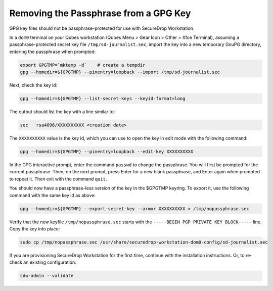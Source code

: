 Removing the Passphrase from a GPG Key
======================================

GPG key files should not be passphrase-protected for use with SecureDrop Workstation.

In a ``dom0`` terminal on your Qubes workstation
(Qubes Menu > Gear Icon  > Other > Xfce Terminal), assuming a
passphrase-protected secret key file ``/tmp/sd-journalist.sec``,
import the key into a new temporary GnuPG directory, entering the passphrase 
when prompted:

.. code-block:: sh

  export GPGTMP=`mktemp -d`    # create a tempdir
  gpg --homedir=${GPGTMP} --pinentry=loopback --import /tmp/sd-journalist.sec

Next, check the key id:

.. code-block:: sh

  gpg --homedir=${GPGTMP} --list-secret-keys --keyid-format=long

The output should list the key with a line similar to:

.. code-block:: sh

  sec   rsa4096/XXXXXXXXXX <creation date>

The ``XXXXXXXXXX`` value is the key id, which you can use to open the key in edit mode with the following command:

.. code-block:: sh

  gpg --homedir=${GPGTMP} --pinentry=loopback --edit-key XXXXXXXXXX

In the GPG interactive prompt, enter the command ``passwd`` to change the passphrase.
You will first be prompted for the current passphrase. Then, on the next
prompt, press Enter for a new blank passphrase, and Enter again when prompted to
repeat it. Then exit with the command ``quit``.

You should now have a passphrase-less version of the key in the $GPGTMP keyring. To
export it, use the following command with the same key id as above:

.. code-block:: sh

  gpg --homedir=${GPGTMP} --export-secret-key --armor XXXXXXXXXX > /tmp/nopassphrase.sec

Verify that the new keyfile ``/tmp/nopassphrase.sec`` starts with the
``-----BEGIN PGP PRIVATE KEY BLOCK-----`` line. Copy the key into place:

.. code-block:: sh

  sudo cp /tmp/nopassphrase.sec /usr/share/securedrop-workstation-dom0-config/sd-journalist.sec

If you are provisioning SecureDrop Workstation for the first time, continue
with the installation instructions. Or, to re-check an existing configuration:

.. code-block:: sh

  sdw-admin --validate
